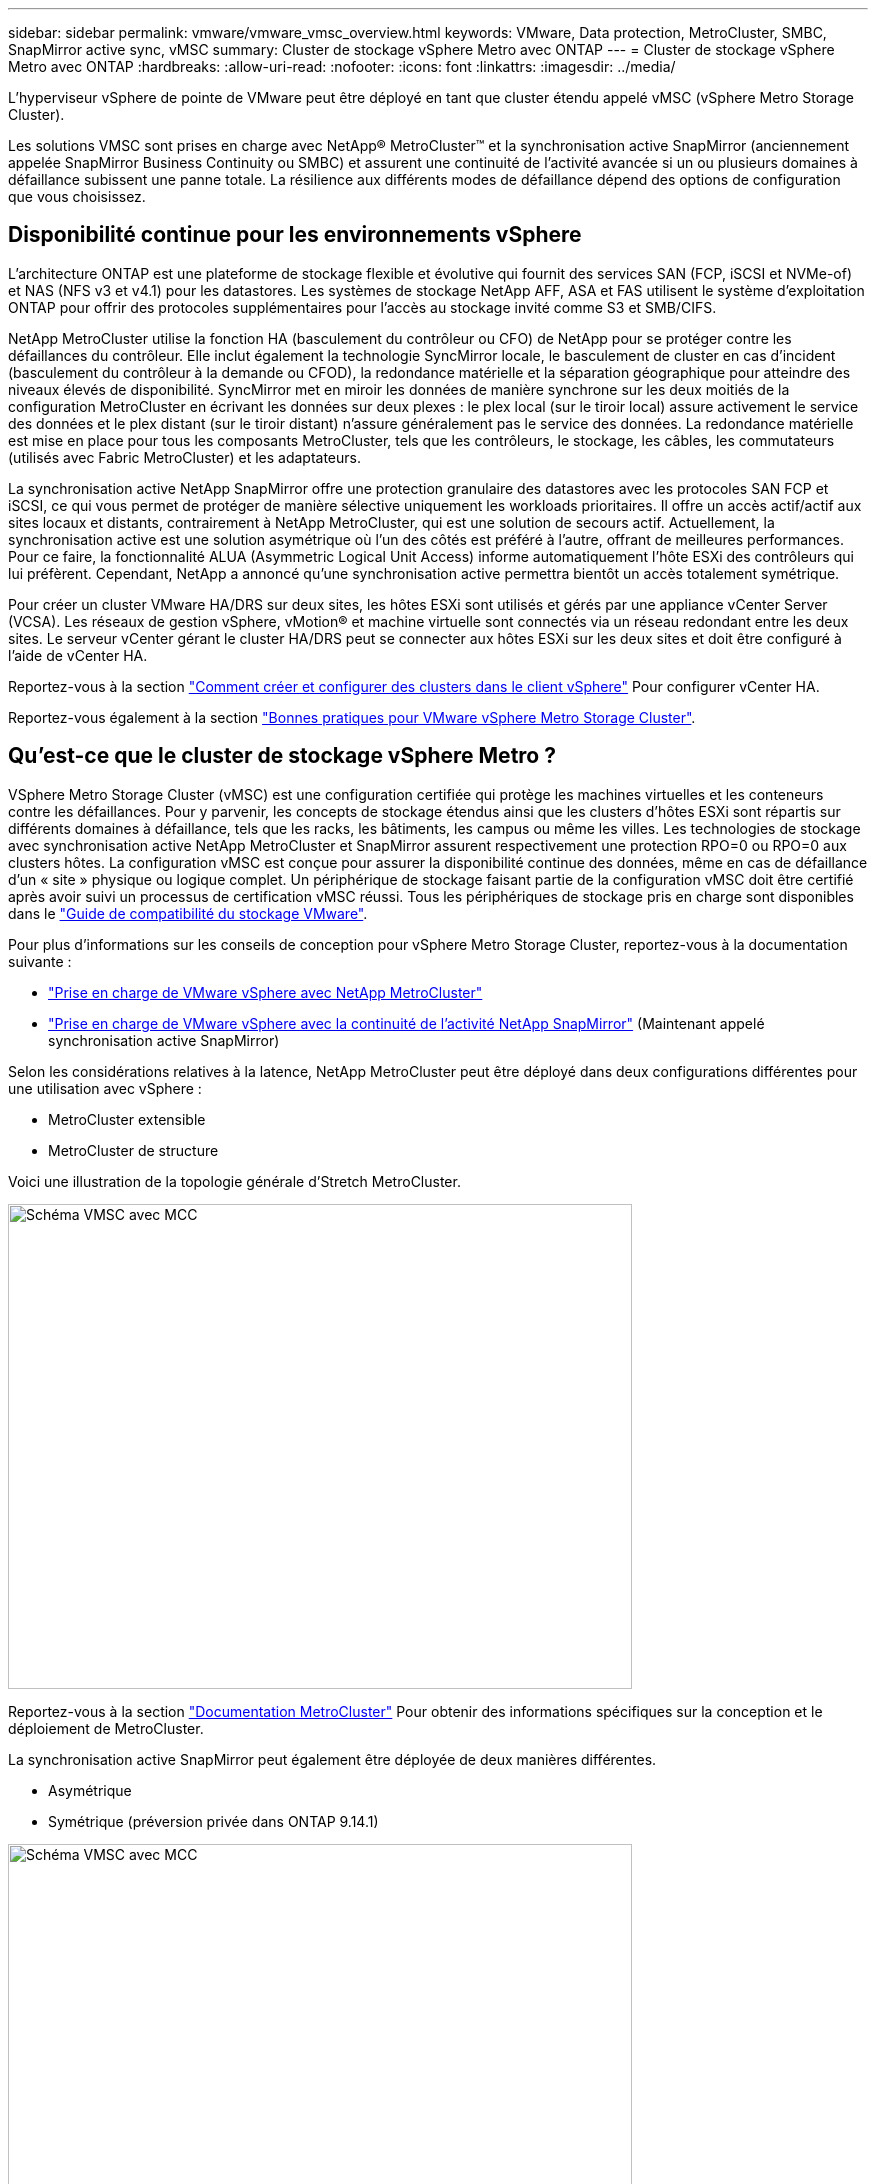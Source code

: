 ---
sidebar: sidebar 
permalink: vmware/vmware_vmsc_overview.html 
keywords: VMware, Data protection, MetroCluster, SMBC, SnapMirror active sync, vMSC 
summary: Cluster de stockage vSphere Metro avec ONTAP 
---
= Cluster de stockage vSphere Metro avec ONTAP
:hardbreaks:
:allow-uri-read: 
:nofooter: 
:icons: font
:linkattrs: 
:imagesdir: ../media/


[role="lead"]
L'hyperviseur vSphere de pointe de VMware peut être déployé en tant que cluster étendu appelé vMSC (vSphere Metro Storage Cluster).

Les solutions VMSC sont prises en charge avec NetApp® MetroCluster™ et la synchronisation active SnapMirror (anciennement appelée SnapMirror Business Continuity ou SMBC) et assurent une continuité de l'activité avancée si un ou plusieurs domaines à défaillance subissent une panne totale. La résilience aux différents modes de défaillance dépend des options de configuration que vous choisissez.



== Disponibilité continue pour les environnements vSphere

L'architecture ONTAP est une plateforme de stockage flexible et évolutive qui fournit des services SAN (FCP, iSCSI et NVMe-of) et NAS (NFS v3 et v4.1) pour les datastores. Les systèmes de stockage NetApp AFF, ASA et FAS utilisent le système d'exploitation ONTAP pour offrir des protocoles supplémentaires pour l'accès au stockage invité comme S3 et SMB/CIFS.

NetApp MetroCluster utilise la fonction HA (basculement du contrôleur ou CFO) de NetApp pour se protéger contre les défaillances du contrôleur. Elle inclut également la technologie SyncMirror locale, le basculement de cluster en cas d'incident (basculement du contrôleur à la demande ou CFOD), la redondance matérielle et la séparation géographique pour atteindre des niveaux élevés de disponibilité. SyncMirror met en miroir les données de manière synchrone sur les deux moitiés de la configuration MetroCluster en écrivant les données sur deux plexes : le plex local (sur le tiroir local) assure activement le service des données et le plex distant (sur le tiroir distant) n'assure généralement pas le service des données. La redondance matérielle est mise en place pour tous les composants MetroCluster, tels que les contrôleurs, le stockage, les câbles, les commutateurs (utilisés avec Fabric MetroCluster) et les adaptateurs.

La synchronisation active NetApp SnapMirror offre une protection granulaire des datastores avec les protocoles SAN FCP et iSCSI, ce qui vous permet de protéger de manière sélective uniquement les workloads prioritaires. Il offre un accès actif/actif aux sites locaux et distants, contrairement à NetApp MetroCluster, qui est une solution de secours actif. Actuellement, la synchronisation active est une solution asymétrique où l'un des côtés est préféré à l'autre, offrant de meilleures performances. Pour ce faire, la fonctionnalité ALUA (Asymmetric Logical Unit Access) informe automatiquement l'hôte ESXi des contrôleurs qui lui préfèrent. Cependant, NetApp a annoncé qu'une synchronisation active permettra bientôt un accès totalement symétrique.

Pour créer un cluster VMware HA/DRS sur deux sites, les hôtes ESXi sont utilisés et gérés par une appliance vCenter Server (VCSA). Les réseaux de gestion vSphere, vMotion® et machine virtuelle sont connectés via un réseau redondant entre les deux sites. Le serveur vCenter gérant le cluster HA/DRS peut se connecter aux hôtes ESXi sur les deux sites et doit être configuré à l'aide de vCenter HA.

Reportez-vous à la section https://docs.vmware.com/en/VMware-vSphere/8.0/vsphere-vcenter-esxi-management/GUID-F7818000-26E3-4E2A-93D2-FCDCE7114508.html["Comment créer et configurer des clusters dans le client vSphere"] Pour configurer vCenter HA.

Reportez-vous également à la section https://core.vmware.com/resource/vmware-vsphere-metro-storage-cluster-recommended-practices["Bonnes pratiques pour VMware vSphere Metro Storage Cluster"].



== Qu'est-ce que le cluster de stockage vSphere Metro ?

VSphere Metro Storage Cluster (vMSC) est une configuration certifiée qui protège les machines virtuelles et les conteneurs contre les défaillances. Pour y parvenir, les concepts de stockage étendus ainsi que les clusters d'hôtes ESXi sont répartis sur différents domaines à défaillance, tels que les racks, les bâtiments, les campus ou même les villes. Les technologies de stockage avec synchronisation active NetApp MetroCluster et SnapMirror assurent respectivement une protection RPO=0 ou RPO=0 aux clusters hôtes. La configuration vMSC est conçue pour assurer la disponibilité continue des données, même en cas de défaillance d’un « site » physique ou logique complet. Un périphérique de stockage faisant partie de la configuration vMSC doit être certifié après avoir suivi un processus de certification vMSC réussi. Tous les périphériques de stockage pris en charge sont disponibles dans le https://www.vmware.com/resources/compatibility/search.php["Guide de compatibilité du stockage VMware"].

Pour plus d'informations sur les conseils de conception pour vSphere Metro Storage Cluster, reportez-vous à la documentation suivante :

* https://kb.vmware.com/s/article/2031038["Prise en charge de VMware vSphere avec NetApp MetroCluster"]
* https://kb.vmware.com/s/article/83370["Prise en charge de VMware vSphere avec la continuité de l'activité NetApp SnapMirror"] (Maintenant appelé synchronisation active SnapMirror)


Selon les considérations relatives à la latence, NetApp MetroCluster peut être déployé dans deux configurations différentes pour une utilisation avec vSphere :

* MetroCluster extensible
* MetroCluster de structure


Voici une illustration de la topologie générale d'Stretch MetroCluster.

image::../media/vmsc_1_1.png[Schéma VMSC avec MCC,624,485]

Reportez-vous à la section https://www.netapp.com/support-and-training/documentation/metrocluster/["Documentation MetroCluster"] Pour obtenir des informations spécifiques sur la conception et le déploiement de MetroCluster.

La synchronisation active SnapMirror peut également être déployée de deux manières différentes.

* Asymétrique
* Symétrique (préversion privée dans ONTAP 9.14.1)


image::../media/vmsc_1_2.png[Schéma VMSC avec MCC,624,485]

Reportez-vous à la section https://docs.netapp.com/us-en/ontap/smbc/index.html["Documents NetApp"] Pour des informations spécifiques sur le design et le déploiement de SnapMirror active Sync.
